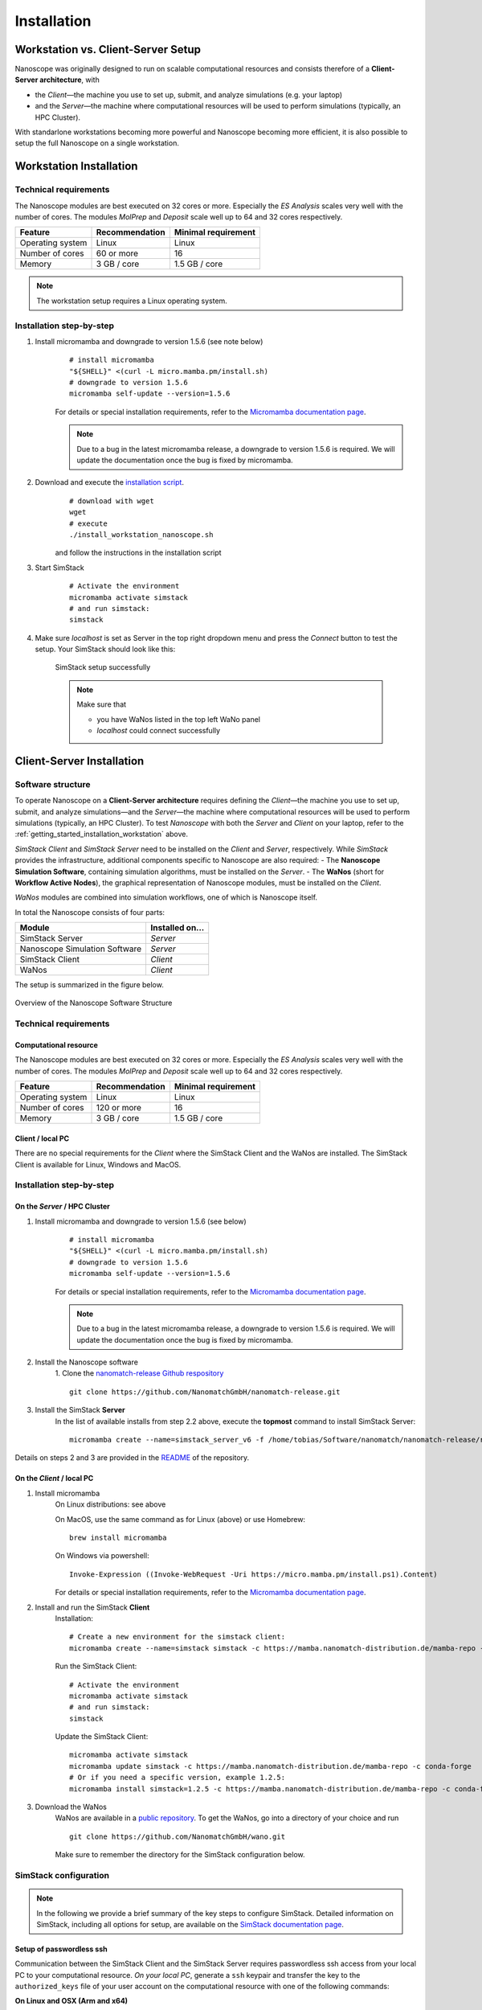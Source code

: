 .. _getting_started_installation:

Installation
============


Workstation vs. Client-Server Setup
-------------------------------------

Nanoscope was originally designed to run on scalable computational resources and consists therefore of a **Client-Server architecture**, with 

* the `Client`—the machine you use to set up, submit, and analyze simulations (e.g. your laptop)
* and the `Server`—the machine where computational resources will be used to perform simulations (typically, an HPC Cluster).

With standarlone workstations becoming more powerful and Nanoscope becoming more efficient, it is also possible to setup the full Nanoscope on a single workstation. 


.. _getting_started_installation_workstation:

Workstation Installation
-------------------------
Technical requirements
~~~~~~~~~~~~~~~~~~~~~~~~~~~~~~~~
The Nanoscope modules are best executed on 32 cores or more. Especially the `ES Analysis` scales very well with the number of cores. The modules `MolPrep` and `Deposit` scale well up to 64 and 32 cores respectively.

=============================== ======================= =======================
Feature                         Recommendation          Minimal requirement
=============================== ======================= =======================
Operating system                Linux                   Linux
Number of cores                 60 or more              16
Memory                          3 GB / core             1.5 GB / core
=============================== ======================= =======================

.. note:: The workstation setup requires a Linux operating system.

Installation step-by-step
~~~~~~~~~~~~~~~~~~~~~~~~~~~~~~~~~~

1. Install micromamba and downgrade to version 1.5.6 (see note below)
    ::

        # install micromamba
        "${SHELL}" <(curl -L micro.mamba.pm/install.sh)
        # downgrade to version 1.5.6
        micromamba self-update --version=1.5.6

    For details or special installation requirements, refer to the `Micromamba documentation page <https://mamba.readthedocs.io/en/latest/installation/micromamba-installation.html>`_.

    .. note:: Due to a bug in the latest micromamba release, a downgrade to version 1.5.6 is required. We will update the documentation once the bug is fixed by micromamba.

2. Download and execute the `installation script <https://github.com/NanomatchGmbH/nanomatch-release/blob/main/install_workstation_nanoscope.sh>`_.
    :: 

        # download with wget
        wget 
        # execute
        ./install_workstation_nanoscope.sh

    and follow the instructions in the installation script


3. Start SimStack

    ::

        # Activate the environment
        micromamba activate simstack
        # and run simstack:
        simstack

4. Make sure `localhost` is set as Server in the top right dropdown menu and press the `Connect` button to test the setup. Your SimStack should look like this:

    .. figure:: installation/successful_setup.png
       :alt: Success
       :width: 80%
       :align: center

       SimStack setup successfully

    .. note:: Make sure that

        * you have WaNos listed in the top left WaNo panel
        * `localhost` could connect successfully


.. _getting_started_installation_client_server:

Client-Server Installation
------------------------------

Software structure
~~~~~~~~~~~~~~~~~~~~

To operate Nanoscope on a **Client-Server architecture** requires defining the `Client`—the machine you use to set up,
submit, and analyze simulations—and the `Server`—the machine where computational resources will be used to perform simulations (typically, an HPC Cluster).
To test `Nanoscope` with both the `Server` and `Client` on your laptop, refer to the :ref:`getting_started_installation_workstation` above.

`SimStack Client` and `SimStack Server` need to be installed on the `Client` and `Server`, respectively.
While `SimStack` provides the infrastructure, additional components specific to Nanoscope are also required:
- The **Nanoscope Simulation Software**, containing simulation algorithms, must be installed on the `Server`.
- The **WaNos** (short for **Workflow Active Nodes**), the graphical representation of Nanoscope modules, must be installed on the `Client`.

`WaNos` modules are combined into simulation workflows, one of which is Nanoscope itself.

In total the Nanoscope consists of four parts:

=============================== =======================
Module                          Installed on...
=============================== =======================
SimStack Server                 `Server`
Nanoscope Simulation Software   `Server`
SimStack Client                 `Client`
WaNos                           `Client`
=============================== =======================

The setup is summarized in the figure below.

.. figure:: installation/SoftwareStructure.png
   :alt: Software Structure
   :width: 80%
   :align: center

   Overview of the Nanoscope Software Structure

.. ToDo: Align font type in pic with readthedocs


Technical requirements
~~~~~~~~~~~~~~~~~~~~~~~~
Computational resource
"""""""""""""""""""""""""
The Nanoscope modules are best executed on 32 cores or more. Especially the `ES Analysis` scales very well with the number of cores. The modules `MolPrep` and `Deposit` scale well up to 64 and 32 cores respectively. 

=============================== ======================= =======================
Feature                         Recommendation          Minimal requirement
=============================== ======================= =======================
Operating system                Linux                   Linux
Number of cores                 120 or more             16
Memory                          3 GB / core             1.5 GB / core
=============================== ======================= =======================

Client / local PC
""""""""""""""""""""""""
There are no special requirements for the `Client` where the SimStack Client and the WaNos are installed.
The SimStack Client is available for Linux, Windows and MacOS.


Installation step-by-step
~~~~~~~~~~~~~~~~~~~~~~~~~~~~
On the `Server` / HPC Cluster
"""""""""""""""""""""""""""""""""""
1. Install micromamba and downgrade to version 1.5.6 (see below)
    ::

        # install micromamba
        "${SHELL}" <(curl -L micro.mamba.pm/install.sh)
        # downgrade to version 1.5.6
        micromamba self-update --version=1.5.6

    For details or special installation requirements, refer to the `Micromamba documentation page <https://mamba.readthedocs.io/en/latest/installation/micromamba-installation.html>`_.

    .. note:: Due to a bug in the latest micromamba release, a downgrade to version 1.5.6 is required. We will update the documentation once the bug is fixed by micromamba.


2. Install the Nanoscope software
    1. Clone the `nanomatch-release Github respository <https://github.com/NanomatchGmbH/nanomatch-release.git>`_
    ::

        git clone https://github.com/NanomatchGmbH/nanomatch-release.git

.. ToDo: adapt to https:

    2. Go into the repository and list all available releases:
    ::

        cd nanomatch-release
        ./install_environment_helper.sh

    3. Copy and paste one of the printed commands to install the Nanoscope software. Use the **second topmost** command to get the latest version, e.g. 
    ::

        micromamba create --name=nmsci-2024.2 -f /home/tobias/Software/nanomatch/nanomatch-release/releases/nmsci-2024.2.2.conda-lock.yml

    .. note::

        To update the Nanoscope software, pull the repository 

        ::

            git pull

        and execute steps 2.2, and subsequently 2.3 with a new version, as indicated in the printed commands.

    4. Adapt the configuration file

       During the installation you will be instructed to setup a configuration file `.nanomatch.config.` Afterwards, you can activate the environment with the following command:
       ::

            micromamba activate nmsci-2024.1 # This should produce an output on first activate.

       **Check the output for details, when you activate the environment for the first time!**

       Open the `.nanomatch.config` file (typically located in your home directory) and adapt the following:

        * Scratch directory: Some of the simulations use a scratch directory for faster IO during the simulation, before final results are copied back into your workflow directory. Set this directory using
          :: 

                export SCRATCH=/scratch/

        * In case you are using a commercial license, set the license server:
          ::

                export NM_LICENSE_SERVER=localhost

          In case the CodeMeter runtime is installed on a different computer in your network than the computational resource itself, provide the corresponding IP address. See also :ref:`getting_started_licensing` for details.

3. Install the SimStack **Server**
    In the list of available installs from step 2.2 above, execute the **topmost** command to install SimStack Server:

    ::

        micromamba create --name=simstack_server_v6 -f /home/tobias/Software/nanomatch/nanomatch-release/releases/simstackserver.conda-lock.yml

Details on steps 2 and 3 are provided in the `README <https://github.com/NanomatchGmbH/nanomatch-release/blob/main/README.md>`_ of the repository.

On the `Client` / local PC
"""""""""""""""""""""""""""""""
1. Install micromamba
    On Linux distributions: see above

    On MacOS, use the same command as for Linux (above) or use Homebrew:
    :: 

        brew install micromamba

    On Windows via powershell:
    ::

        Invoke-Expression ((Invoke-WebRequest -Uri https://micro.mamba.pm/install.ps1).Content)

    For details or special installation requirements, refer to the `Micromamba documentation page <https://mamba.readthedocs.io/en/latest/installation/micromamba-installation.html>`_.
2. Install and run the SimStack **Client**
    Installation:
    ::

        # Create a new environment for the simstack client:
        micromamba create --name=simstack simstack -c https://mamba.nanomatch-distribution.de/mamba-repo -c conda-forge

    Run the SimStack Client:
    ::

        # Activate the environment
        micromamba activate simstack
        # and run simstack:
        simstack

    Update the SimStack Client:
    ::

        micromamba activate simstack
        micromamba update simstack -c https://mamba.nanomatch-distribution.de/mamba-repo -c conda-forge
        # Or if you need a specific version, example 1.2.5:
        micromamba install simstack=1.2.5 -c https://mamba.nanomatch-distribution.de/mamba-repo -c conda-forge

.. TODO: Double check if this holdes for Mac and Windows

3. Download the WaNos 
    WaNos are available in a `public repository <https://github.com/NanomatchGmbH/wano.git>`_. To get the WaNos, go into a directory of your choice and run
    ::

        git clone https://github.com/NanomatchGmbH/wano.git

    Make sure to remember the directory for the SimStack configuration below.

SimStack configuration
~~~~~~~~~~~~~~~~~~~~~~~

.. note::

    In the following we provide a brief summary of the key steps to configure SimStack. Detailed information on SimStack, including all options for setup, are available on the `SimStack documentation page <https://simstack.readthedocs.io/>`_.


Setup of passwordless ssh
""""""""""""""""""""""""""""""

Communication between the SimStack Client and the SimStack Server requires passwordless ssh access from your local PC to your computational resource.
*On your local PC*, generate a ``ssh`` keypair and transfer the key to the ``authorized_keys`` file of your user account on the computational resource with one of the following commands:

**On Linux and OSX (Arm and x64)**


If you don't have the ``ssh`` keys, use the steps below to generate them.

   * ``ssh`` key generation, press enter for the passphrase option.

      .. code-block:: bash

         ssh-keygen -t rsa

   * The ssh-key command generated two keys in the ``~/.ssh`` directory.
     Now, you must copy the key to your user account in one of the available HPC resources.

      .. code-block:: bash

        id_rsa
        id_rsa.pub

   * Please choose the `Client` (normally, HPC) where you want to have passwordless access.

      .. code-block:: bash

         ssh-copy-id <username>@<computer name or IP address>

   * Test the connectivity of your passwordless ``ssh``  by running one of the commands below in the **Powershell** prompt.

      .. code-block:: bash

         ssh <username>@<computer name or IP address>


**On Windows**


You have two options on Windows: You can install either the native Windows version or (in an updated WSL2 environment) the Linux version.
WSL2 comes with all client tools required, so this is the recommended approach. If you want to use the Windows version, continue this tutorial.

If you don't have the ``ssh`` keys, use the steps below to generate them.

   * Ensure the `ssh` is enabled on your Windows system.

   * Check if **Powershell** is installed on your Windows system. If not, you can install it from the Microsoft Store.

   * To generate a public/private ``rsa key pair`` on Windows, open the **Powershell** prompt run the
     below command, and press enter for the passphrase option.

     .. code-block:: bash

         ssh-keygen

   * To copy the ``ssh`` key to your user account on the HPC resource, choose and run one of the commands below in the **Powershell** prompt.

      .. code:: bash

         type $env:USERPROFILE\.ssh\id_rsa.pub | ssh <username>@<computer name or IP address> "cat >> .ssh/authorized_keys"



**Test the connectivity**


You can test the connectivity of your passwordless ``ssh`` in both systems by running one of the
commands below. You successfully transferred the key if you establish the ``ssh`` connectivity to
your HPC without entering your user password.

   .. code-block:: bash

        ssh <username>@<computer name or IP address>



Configuration of the SimStack Client
""""""""""""""""""""""""""""""""""""""""""

**Server Configuration within the Client**"


1. Open the SimStack Client:
    ::

        # Activate the environment
        micromamba activate simstack
        # and run simstack:
        simstack

2. In the top menu, click on ``Configuration -> Servers``. Press the ``+``-button to add a new server

    .. figure:: installation/ServerSetup.png
       :alt: ServerConfiguration
       :width: 50%
       :align: center

       Server Configuration Form

    In this form, enter the following information on your computational resources:

    =============================== ==================================
    Label                           Description
    =============================== ==================================
    Hostname                        The hostname of your computational resource that is also used to login via ssh
    Port                            ssh port of your computational resource
    Username                        Your username on your computational resource
    SSH Private Key                 Set to `UseSystemDefault`
    Software Directory on Resource  Path of your micromamba on the computational resource, identify via ``echo $MAMBA_ROOT_PREFIX`` (on the computational resource)
    Calculation Basepath            Path in your home directory where workflows are executed
    Queuing System                  Queueing system in use on your computational resource to schedule jobs
    Extra config                    Leave at `None required (default)`
    =============================== ==================================

.. note::

    The data provided in the image above is only an example. Please adapt all values according to your computational resource. **Contact your system administrator** if you don't know how to set these values.

.. note::

    You can add the same computational resource multiple times, but with different ``Default Resources`` to simplify defining computational resources when setting up workflows.

**Set local paths**

Define the local paths (on your local PC) to the WaNo directory and the workflow directory:

1. In the top menu, click on ``Configuration -> Paths``
2. Browse for the path to the directory where you cloned the WaNos (see above)
3. Browse for any directory where you wish to save workflows
4. Confirm your choice with ``Save``. 

If the correct WaNo Repository path was set, WaNos will appear in the top left panel of the SimStack Client.

.. note::

    You can choose a separate workflow directory for each research project to keep a better overview.

.. ToDo: Include instructions for usage on workstation where Client == Server
